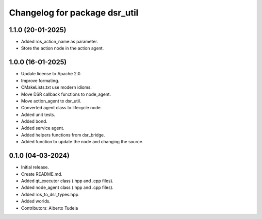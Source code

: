 ^^^^^^^^^^^^^^^^^^^^^^^^^^^^^^
Changelog for package dsr_util
^^^^^^^^^^^^^^^^^^^^^^^^^^^^^^

1.1.0 (20-01-2025)
------------------
* Added ros_action_name as parameter.
* Store the action node in the action agent.

1.0.0 (16-01-2025)
------------------
* Update license to Apache 2.0.
* Improve formating.
* CMakeLists.txt use modern idioms.
* Move DSR callback functions to node_agent.
* Move action_agent to dsr_util.
* Converted agent class to lifecycle node.
* Added unit tests.
* Added bond.
* Added service agent.
* Added helpers functions from dsr_bridge.
* Added function to update the node and changing the source.

0.1.0 (04-03-2024)
------------------
* Initial release.
* Create README.md.
* Added qt_executor class (.hpp and .cpp files).
* Added node_agent class (.hpp and .cpp files).
* Added ros_to_dsr_types.hpp.
* Added worlds.
* Contributors: Alberto Tudela
